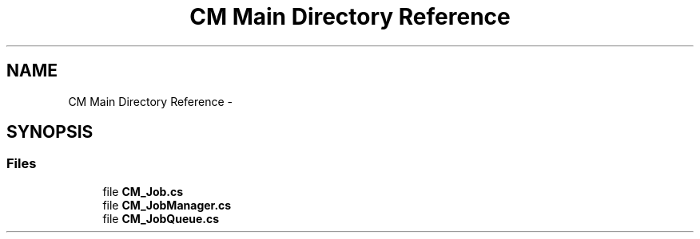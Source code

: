 .TH "CM Main Directory Reference" 3 "Mon Jan 4 2016" "Version 1.0" "Coroutine Manager Pro" \" -*- nroff -*-
.ad l
.nh
.SH NAME
CM Main Directory Reference \- 
.SH SYNOPSIS
.br
.PP
.SS "Files"

.in +1c
.ti -1c
.RI "file \fBCM_Job\&.cs\fP"
.br
.ti -1c
.RI "file \fBCM_JobManager\&.cs\fP"
.br
.ti -1c
.RI "file \fBCM_JobQueue\&.cs\fP"
.br
.in -1c

